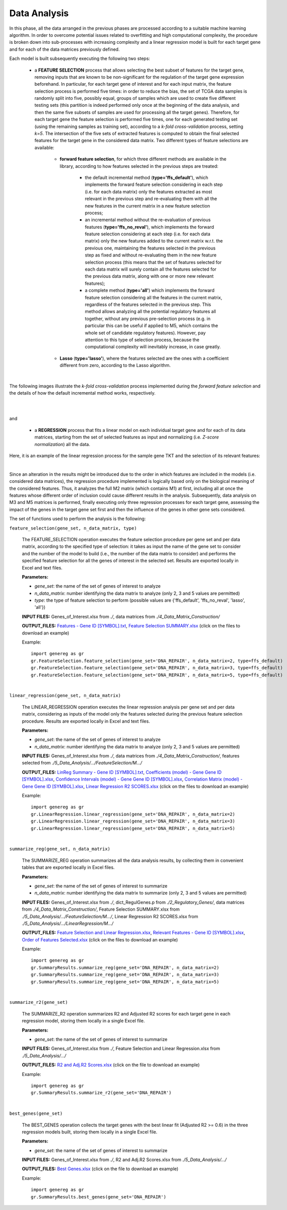 Data Analysis
============================================
In this phase, all the data arranged in the previous phases are processed according to a suitable machine learning algorithm. In order to overcome potential issues related to overfitting and high computational complexity, the procedure is broken down into sub-processes with increasing complexity and a linear regression model is built for each target gene and for each of the data matrices previously defined.

Each model is built subsequently executing the following two steps:

	* a **FEATURE SELECTION** process that allows selecting the best subset of features for the target gene, removing inputs that are known to be non-significant for the regulation of the target gene expression beforehand. In particular, for each target gene of interest and for each input matrix, the feature selection process is performed five times: in order to reduce the bias, the set of TCGA data samples is randomly split into five, possibly equal, groups of samples which are used to create five different testing sets (this partition is indeed performed only once at the beginning of the data analysis, and then the same five subsets of samples are used for processing all the target genes). Therefore, for each target gene the feature selection is performed five times, one for each generated testing set (using the remaining samples as training set), according to a *k-fold cross-validation* process, setting *k=5*. The intersection of the five sets of extracted features is computed to obtain the final selected features for the target gene in the considered data matrix. Two different types of feature selections are available:
	
		* **forward feature selection**, for which three different methods are available in the library, according to how features selected in the previous steps are treated:
		
			* the default incremental method (**type='ffs_default'**), which implements the forward feature selection considering in each step (i.e. for each data matrix) only the features extracted as most relevant in the previous step and re-evaluating them with all the new features in the current matrix in a new feature selection process;
			
			* an incremental method without the re-evaluation of previous features (**type='ffs_no_reval'**), which implements the forward feature selection considering at each step (i.e. for each data matrix) only the new features added to the current matrix w.r.t. the previous one, maintaining the features selected in the previous step as fixed and without re-evaluating them in the new feature selection process (this means that the set of features selected for each data matrix will surely contain all the features selected for the previous data matrix, along with one or more new relevant features);
			
			* a complete method (**type='all'**) which implements the forward feature selection considering all the features in the current matrix, regardless of the features selected in the previous step. This method allows analyzing all the potential regulatory features all together, without any previous pre-selection process (e.g. in particular this can be useful if applied to M5, which contains the whole set of candidate regulatory features). However, pay attention to this type of selection process, because the computational complexity will inevitably increase, in case greatly.

		* **Lasso** (**type='lasso'**), where the features selected are the ones with a coefficient different from zero, according to the Lasso algorithm.

|

The following images illustrate the *k-fold cross-validation* process implemented during the *forward feature selection* and the details of how the default incremental method works, respectively.

.. image:: images/fselection.png

|

.. image:: images/fselection2.png

|

and

	* a **REGRESSION** process that fits a linear model on each individual target gene and for each of its data matrices, starting from the set of selected features as input and normalizing (i.e. *Z-score normalization*) all the data.

Here, it is an example of the linear regression process for the sample gene TKT and the selection of its relevant features:

.. image:: images/lreg.png

|

Since an alteration in the results might be introduced due to the order in which features are included in the models (i.e. considered data matrices), the regression procedure implemented is logically based only on the biological meaning of the considered features. Thus, it analyzes the full M2 matrix (which contains M1) at first, including all at once the features whose different order of inclusion could cause different results in the analysis. Subsequently, data analysis on M3 and M5 matrices is performed, finally executing only three regression processes for each target gene, assessing the impact of the genes in the target gene set first and then the influence of the genes in other gene sets considered.

The set of functions used to perform the analysis is the following:

``feature_selection(gene_set, n_data_matrix, type)``

	The FEATURE_SELECTION operation executes the feature selection procedure per gene set and per data matrix, according to the specified type of selection: it takes as input the name of the gene set to consider and the number of the model to build (i.e., the number of the data matrix to consider) and performs the specified feature selection for all the genes of interest in the selected set. Results are exported locally in Excel and text files.
	
	**Parameters:**
	
	* *gene_set*: the name of the set of genes of interest to analyze
	
	* *n_data_matrix*: number identifying the data matrix to analyze (only 2, 3 and 5 values are permitted)
	
	* *type*: the type of feature selection to perform (possible values are {'ffs_default', 'ffs_no_reval', 'lasso', 'all'})
	
	**INPUT FILES:** Genes_of_Interest.xlsx from *./*, data matrices from *./4_Data_Matrix_Construction/*
	
	**OUTPUT_FILES:** `Features - Gene ID [SYMBOL].txt <https://raw.githubusercontent.com/Kia23/genereg/master/DATA/sample_files/Features%20-%20Gene%20672%20%5BBRCA1%5D.txt>`_, `Feature Selection SUMMARY.xlsx <https://github.com/Kia23/genereg/raw/master/DATA/sample_files/Feature%20Selection%20SUMMARY.xlsx>`_ (click on the files to download an example)
	
	Example::

		import genereg as gr
		gr.FeatureSelection.feature_selection(gene_set='DNA_REPAIR', n_data_matrix=2, type=ffs_default)
		gr.FeatureSelection.feature_selection(gene_set='DNA_REPAIR', n_data_matrix=3, type=ffs_default)
		gr.FeatureSelection.feature_selection(gene_set='DNA_REPAIR', n_data_matrix=5, type=ffs_default)

|

``linear_regression(gene_set, n_data_matrix)``

	The LINEAR_REGRESSION operation executes the linear regression analysis per gene set and per data matrix, considering as inputs of the model only the features selected during the previous feature selection procedure. Results are exported locally in Excel and text files.
	
	**Parameters:**
	
	* *gene_set*: the name of the set of genes of interest to analyze
	
	* *n_data_matrix*: number identifying the data matrix to analyze (only 2, 3 and 5 values are permitted)
	
	**INPUT FILES:** Genes_of_Interest.xlsx from *./*, data matrices from *./4_Data_Matrix_Construction/*, features selected from *./5_Data_Analysis/.../FeatureSelection/M.../*
	
	**OUTPUT_FILES:** `LinReg Summary - Gene ID [SYMBOL].txt <https://raw.githubusercontent.com/Kia23/genereg/master/DATA/sample_files/LinReg%20Summary%20-%20Gene%20672%20%5BBRCA1%5D.txt>`_, `Coefficients (model) - Gene Gene ID [SYMBOL].xlsx <https://github.com/Kia23/genereg/raw/master/DATA/sample_files/Coefficients%20(M3)%20-%20Gene%20672%20%5BBRCA1%5D.xlsx>`_, `Confidence Intervals (model) - Gene Gene ID [SYMBOL].xlsx <https://github.com/Kia23/genereg/raw/master/DATA/sample_files/Confidence%20Intervals%20(M3)%20-%20Gene%20672%20%5BBRCA1%5D.xlsx>`_, `Correlation Matrix (model) - Gene Gene ID [SYMBOL].xlsx <https://github.com/Kia23/genereg/raw/master/DATA/sample_files/Correlation%20Matrix%20(M3)%20-%20Gene%20672%20%5BBRCA1%5D.xlsx>`_, `Linear Regression R2 SCORES.xlsx <https://github.com/Kia23/genereg/raw/master/DATA/sample_files/Linear%20Regression%20R2%20SCORES.xlsx>`_ (click on the files to download an example)
	
	Example::

		import genereg as gr
		gr.LinearRegression.linear_regression(gene_set='DNA_REPAIR', n_data_matrix=2)
		gr.LinearRegression.linear_regression(gene_set='DNA_REPAIR', n_data_matrix=3)
		gr.LinearRegression.linear_regression(gene_set='DNA_REPAIR', n_data_matrix=5)

|

``summarize_reg(gene_set, n_data_matrix)``

	The SUMMARIZE_REG operation summarizes all the data analysis results, by collecting them in convenient tables that are exported locally in Excel files.
	
	**Parameters:**
	
	* *gene_set*: the name of the set of genes of interest to summarize
	
	* *n_data_matrix*: number identifying the data matrix to summarize (only 2, 3 and 5 values are permitted)
	
	**INPUT FILES:** Genes_of_Interest.xlsx from *./*, dict_RegulGenes.p from *./2_Regulatory_Genes/*, data matrices from *./4_Data_Matrix_Construction/*, Feature Selection SUMMARY.xlsx from *./5_Data_Analysis/.../FeatureSelection/M.../*, Linear Regression R2 SCORES.xlsx from *./5_Data_Analysis/.../LinearRegression/M.../*
	
	**OUTPUT_FILES:** `Feature Selection and Linear Regression.xlsx <https://github.com/Kia23/genereg/raw/master/DATA/sample_files/Feature%20Selection%20and%20Linear%20Regression.xlsx>`_, `Relevant Features - Gene ID [SYMBOL].xlsx <https://github.com/Kia23/genereg/raw/master/DATA/sample_files/Relevant%20Features%20-%20Gene%20672%20%5BBRCA1%5D.xlsx>`_, `Order of Features Selected.xlsx <https://github.com/Kia23/genereg/raw/master/DATA/sample_files/Order%20of%20Features%20Selected.xlsx>`_ (click on the files to download an example)
	
	Example::

		import genereg as gr
		gr.SummaryResults.summarize_reg(gene_set='DNA_REPAIR', n_data_matrix=2)
		gr.SummaryResults.summarize_reg(gene_set='DNA_REPAIR', n_data_matrix=3)
		gr.SummaryResults.summarize_reg(gene_set='DNA_REPAIR', n_data_matrix=5)

|

``summarize_r2(gene_set)``

	The SUMMARIZE_R2 operation summarizes R2 and Adjusted R2 scores for each target gene in each regression model, storing them locally in a single Excel file.
	
	**Parameters:**
	
	* *gene_set*: the name of the set of genes of interest to summarize
	
	**INPUT FILES:** Genes_of_Interest.xlsx from *./*, Feature Selection and Linear Regression.xlsx from *./5_Data_Analysis/.../*
	
	**OUTPUT_FILES:** `R2 and Adj.R2 Scores.xlsx <https://github.com/Kia23/genereg/raw/master/DATA/sample_files/R2%20and%20Adj.R2%20Scores.xlsx>`_ (click on the file to download an example)
	
	Example::

		import genereg as gr
		gr.SummaryResults.summarize_r2(gene_set='DNA_REPAIR')

|

``best_genes(gene_set)``

	The BEST_GENES operation collects the target genes with the best linear fit (Adjusted R2 >= 0.6) in the three regression models built, storing them locally in a single Excel file.
	
	**Parameters:**
	
	* *gene_set*: the name of the set of genes of interest to summarize
	
	**INPUT FILES:** Genes_of_Interest.xlsx from *./*, R2 and Adj.R2 Scores.xlsx from *./5_Data_Analysis/.../*
	
	**OUTPUT_FILES:** `Best Genes.xlsx <https://github.com/Kia23/genereg/raw/master/DATA/sample_files/Best%20Genes.xlsx>`_ (click on the file to download an example)
	
	Example::

		import genereg as gr
		gr.SummaryResults.best_genes(gene_set='DNA_REPAIR')
	

